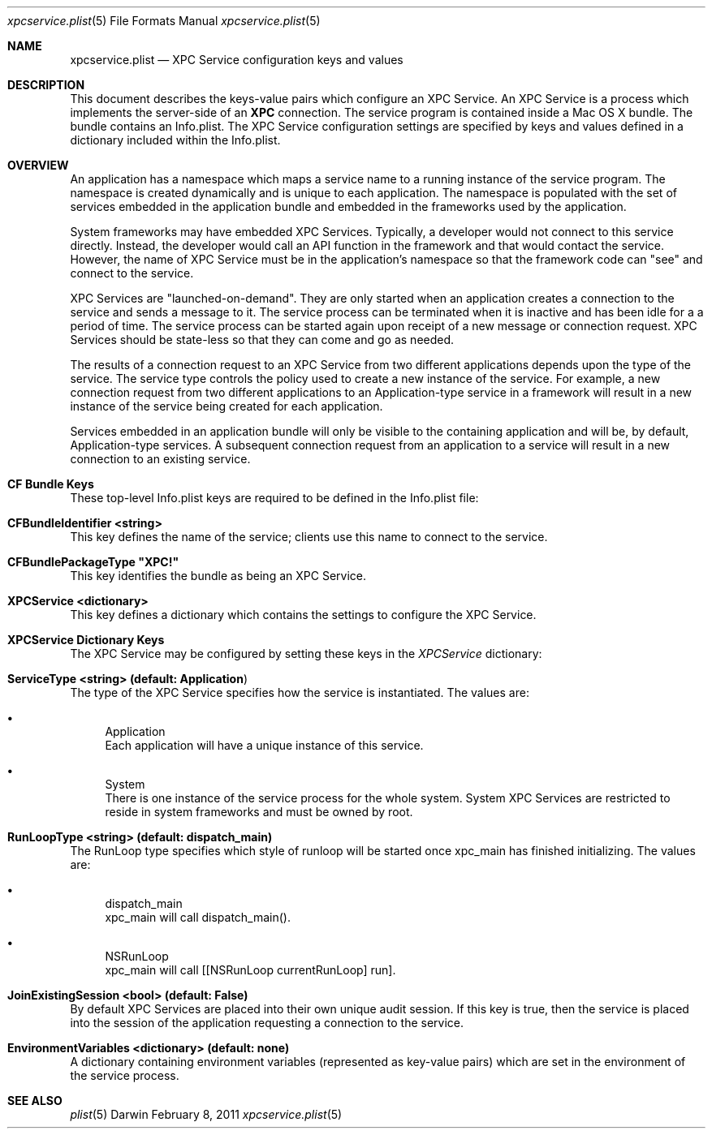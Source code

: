 .Dd February 8, 2011
.Dt xpcservice.plist 5
.Os Darwin
.Sh NAME
.Nm xpcservice.plist
.Nd XPC Service configuration keys and values
.Sh DESCRIPTION
This document describes the keys-value pairs which configure an XPC Service. 
An XPC Service is a process which implements the server-side of an 
.Nm XPC 
connection.
The service program is contained inside a Mac OS X bundle. 
The bundle contains an Info.plist.
The XPC Service configuration settings are specified by keys and values defined in a dictionary
included within the Info.plist.
.Sh OVERVIEW
An application has a namespace which maps a service name to a running instance of the service program.
The namespace is created dynamically and is unique to each application. 
The namespace is populated with the set of services embedded in the application bundle and embedded in the
frameworks used by the application. 
.Pp
System frameworks may have embedded XPC Services. 
Typically, a developer would not connect to this service directly. 
Instead, the developer would call an API function in the framework and that would contact the service. 
However, the name of XPC Service must be in the application's namespace so that the 
framework code can "see" and connect to the service. 
.Pp
XPC Services are "launched-on-demand". They are only started when an application creates a connection to the service
and sends a message to it. The service process can be terminated when it is inactive and has been idle for a 
a period of time.  The service process can be started again upon receipt of a new message or connection request. 
XPC Services should be state-less so that they can come and go as needed.
.Pp
The results of a connection request to an XPC Service from two different applications depends upon the type of the service. 
The service type controls the policy used to create a new instance of the service. 
For example, a new connection request from two different applications to an Application-type service in a framework 
will result in a new instance of the service being created for each application.
.Pp
Services embedded in an application bundle will only be visible to the containing application and will be, by default,
Application-type services. A subsequent connection request from an application to a service
will result in a new connection to an existing service. 
.Sh CF Bundle Keys
These top-level Info.plist keys are required to be defined in the Info.plist file:
.Pp
.Bl -ohang
.It Sy CFBundleIdentifier <string>
This key defines the name of the service; clients use this name to connect to the service. 
.It Sy CFBundlePackageType \(dqXPC!\(dq
This key identifies the bundle as being an XPC Service. 
.It Sy XPCService <dictionary>
This key defines a dictionary which contains the settings to configure the XPC Service. 
.El
.Sh XPCService Dictionary Keys
The XPC Service may be configured by setting these keys in the \fIXPCService\fP dictionary:
.Bl -ohang
.It Sy ServiceType <string> (default: "Application")
The type of the XPC Service specifies how the service is instantiated. The values are:
.Bl -bullet 
.It 
Application
.br
Each application will have a unique instance of this service.
.It 
System
.br
There is one instance of the service process for the whole system. 
System XPC Services are restricted to reside in system frameworks and must be owned by root. 
.\".It 
.\"Session
.\".br
.\"There is one instance of the service process for the audit session of the requesting application. 
.El
.It Sy RunLoopType <string> (default: dispatch_main)
The RunLoop type specifies which style of runloop will be started once xpc_main has finished initializing. The values are:
.Bl -bullet
.It
dispatch_main
.br
xpc_main will call dispatch_main().
.It
NSRunLoop
.br
xpc_main will call [[NSRunLoop currentRunLoop] run].
.El
.It Sy JoinExistingSession <bool> (default: False)
By default XPC Services are placed into their own unique audit session.  
If this key is true, then the service is placed into the session of the application requesting a connection to the service.
.It Sy EnvironmentVariables <dictionary> (default: none)
A dictionary containing environment variables (represented as key-value pairs) which are 
set in the environment of the service process.
.El
.Sh SEE ALSO 
.Xr plist 5
